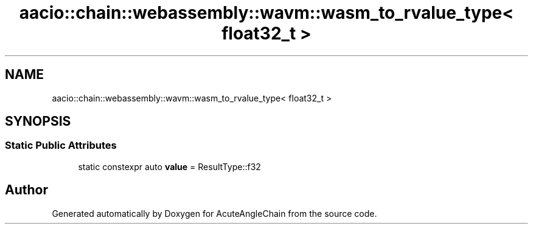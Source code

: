 .TH "aacio::chain::webassembly::wavm::wasm_to_rvalue_type< float32_t >" 3 "Sun Jun 3 2018" "AcuteAngleChain" \" -*- nroff -*-
.ad l
.nh
.SH NAME
aacio::chain::webassembly::wavm::wasm_to_rvalue_type< float32_t >
.SH SYNOPSIS
.br
.PP
.SS "Static Public Attributes"

.in +1c
.ti -1c
.RI "static constexpr auto \fBvalue\fP = ResultType::f32"
.br
.in -1c

.SH "Author"
.PP 
Generated automatically by Doxygen for AcuteAngleChain from the source code\&.
